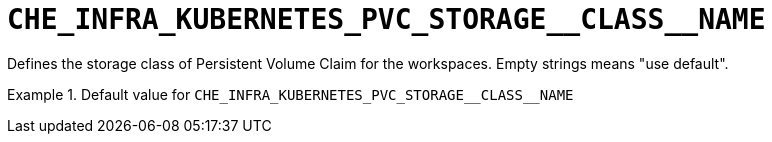 [id="che_infra_kubernetes_pvc_storage__class__name_{context}"]
= `+CHE_INFRA_KUBERNETES_PVC_STORAGE__CLASS__NAME+`

Defines the storage class of Persistent Volume Claim for the workspaces. Empty strings means "use default".


.Default value for `+CHE_INFRA_KUBERNETES_PVC_STORAGE__CLASS__NAME+`
====
----

----
====

